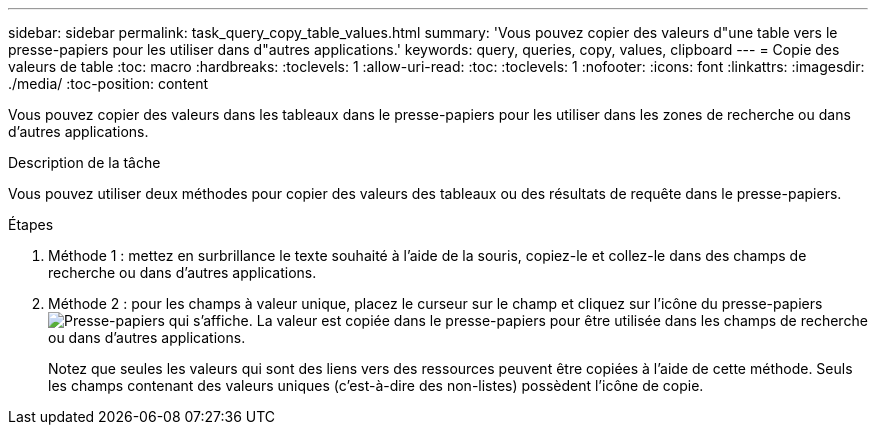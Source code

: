 ---
sidebar: sidebar 
permalink: task_query_copy_table_values.html 
summary: 'Vous pouvez copier des valeurs d"une table vers le presse-papiers pour les utiliser dans d"autres applications.' 
keywords: query, queries, copy, values, clipboard 
---
= Copie des valeurs de table
:toc: macro
:hardbreaks:
:toclevels: 1
:allow-uri-read: 
:toc: 
:toclevels: 1
:nofooter: 
:icons: font
:linkattrs: 
:imagesdir: ./media/
:toc-position: content


[role="lead"]
Vous pouvez copier des valeurs dans les tableaux dans le presse-papiers pour les utiliser dans les zones de recherche ou dans d'autres applications.

.Description de la tâche
Vous pouvez utiliser deux méthodes pour copier des valeurs des tableaux ou des résultats de requête dans le presse-papiers.

.Étapes
. Méthode 1 : mettez en surbrillance le texte souhaité à l'aide de la souris, copiez-le et collez-le dans des champs de recherche ou dans d'autres applications.
. Méthode 2 : pour les champs à valeur unique, placez le curseur sur le champ et cliquez sur l'icône du presse-papiers image:ClipboardIcon.png["Presse-papiers"] qui s'affiche. La valeur est copiée dans le presse-papiers pour être utilisée dans les champs de recherche ou dans d'autres applications.
+
Notez que seules les valeurs qui sont des liens vers des ressources peuvent être copiées à l'aide de cette méthode. Seuls les champs contenant des valeurs uniques (c'est-à-dire des non-listes) possèdent l'icône de copie.


